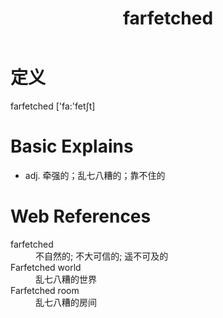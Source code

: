 #+title: farfetched
#+roam_tags:英语单词

* 定义
  
farfetched ['fa:'fetʃt]

* Basic Explains
- adj. 牵强的；乱七八糟的；靠不住的

* Web References
- farfetched :: 不自然的; 不大可信的; 遥不可及的
- Farfetched world :: 乱七八糟的世界
- Farfetched room :: 乱七八糟的房间
